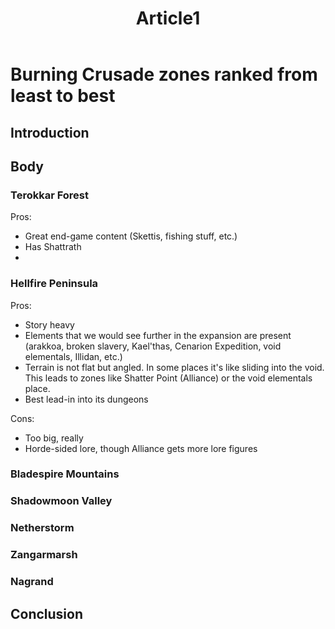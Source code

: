 #+TITLE: Article1

* Burning Crusade zones ranked from least to best
** Introduction
** Body
*** Terokkar Forest
Pros:
- Great end-game content (Skettis, fishing stuff, etc.)
- Has Shattrath
-
*** Hellfire Peninsula
Pros:
- Story heavy
- Elements that we would see further in the expansion are present (arakkoa, broken slavery, Kael'thas, Cenarion Expedition, void elementals, Illidan, etc.)
- Terrain is not flat but angled. In some places it's like sliding into the void. This leads to zones like Shatter Point (Alliance) or the void elementals place.
- Best lead-in into its dungeons
Cons:
- Too big, really
- Horde-sided lore, though Alliance gets more lore figures

*** Bladespire Mountains
*** Shadowmoon Valley
*** Netherstorm
*** Zangarmarsh
*** Nagrand
** Conclusion
